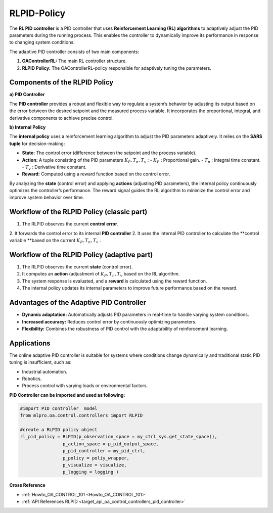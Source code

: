RLPID-Policy 
==============================

The **RL PID controller** is a PID controller that uses **Reinforcement Learning (RL) algorithms** to adaptively adjust the PID parameters during the running process. This enables the controller to dynamically improve its performance in response to changing system conditions.

The adaptive PID controller consists of two main components:

1. **OAControllerRL:** The main RL controller structure.
2. **RLPID Policy:** The OAControllerRL-policy responsible for adaptively tuning the parameters.

Components of the RLPID Policy
------------------------------------------

**a) PID Controller**


The **PID controller** provides a robust and flexible way to regulate a system’s behavior by adjusting its output based on the error between the desired setpoint and the measured process variable. It incorporates the proportional, integral, and derivative components to achieve precise control.

**b) Internal Policy**


The **internal policy** uses a reinforcement learning algorithm to adjust the PID parameters adaptively. It relies on the **SARS tuple** for decision-making:

- **State:** The control error (difference between the setpoint and the process variable).  
- **Action:** A tuple consisting of the PID parameters :math:`K_P, T_n,T_v` :  
  - :math:`K_P` : Proportional gain.  
  - :math:`T_n` : Integral time constant.  
  - :math:`T_v` : Derivative time constant.  
- **Reward:** Computed using a reward function based on the control error.

By analyzing the **state** (control error) and applying **actions** (adjusting PID parameters), the internal policy continuously optimizes the controller’s performance. The reward signal guides the RL algorithm to minimize the control error and improve system behavior over time.


.. image::
    images/RLPID.png
    :width: 550 px

Workflow of the RLPID Policy (classic part)
--------------------------------------------

1. The RLPID observes the current **control error**. 
2. It forwards the control error to its internal **PID controller**
2. It uses the internal PID controller to calculate the **control variable **based on the current :math:`K_P, T_n,T_v` .


Workflow of the RLPID Policy (adaptive part)
--------------------------------------------

1. The RLPID observes the current **state** (control error).  
2. It computes an **action** (adjustment of :math:`K_P, T_n,T_v` based on the RL algorithm.  
3. The system response is evaluated, and a **reward** is calculated using the reward function.  
4. The internal policy updates its internal parameters to improve future performance based on the reward.

Advantages of the Adaptive PID Controller
------------------------------------------

- **Dynamic adaptation:** Automatically adjusts PID parameters in real-time to handle varying system conditions.
- **Increased accuracy:** Reduces control error by continuously optimizing parameters.
- **Flexibility:** Combines the robustness of PID control with the adaptability of reinforcement learning.

Applications
------------

The online adaptive PID controller is suitable for systems where conditions change dynamically and traditional static PID tuning is insufficient, such as:

- Industrial automation.
- Robotics.
- Process control with varying loads or environmental factors.


**PID Controller can be imported and used as following:**

.. code-block:: python

    #import PID controller  model
    from mlpro.oa.control.controllers import RLPID

    #create a RLPID policy object
    rl_pid_policy = RLPID(p_observation_space = my_ctrl_sys.get_state_space(),
                    p_action_space = p_pid_output_space,
                    p_pid_controller = my_pid_ctrl,
                    p_policy = poliy_wrapper,
                    p_visualize = visualize,
                    p_logging = logging )



**Cross Reference**

- :ref:`Howto_OA_CONTROL_101 <Howto_OA_CONTROL_101>`

- :ref:`API References RLPID <target_api_oa_control_controllers_pid_controller>`


